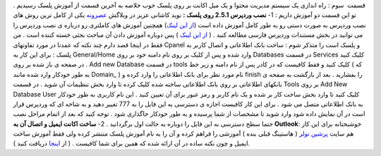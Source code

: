 .. title: کنترل پنل Plesk ( قسمت آخر ) 
.. date: 2008/7/5 11:21:56

قسمت  سوم : راه اندازی یک سیستم مدیریت محتوا و یک میل اکانت بر روی پلسک
خوب خلاصه به آخرین قسمت از آموزش پلسک رسیدیم . تو این قسمت دو آموزش
داریم : 1- **نصب وردپرس 2.5.1 روی پلسک :** نوید کاشانی عزیز در وبلاگش
`عصرونه <http://www.asroone.net>`__ یکی از کامل ترین روش های نصب وردپرس
به صورت دستی رو به طور کامل آموزش داده است (`از این
لینک <http://www.asroone.net/1386/01/wordpress-install-3/>`__) همچنین
آموزش های کاملتری رو درباره ی نصب وردپرس را می توانید در بخش مستندات
وردپرس فارسی مطالعه کنید . ( `از این
لینک <http://codex.wp-persian.com/index.php?title=%D8%B5%D9%81%D8%AD%D9%87%D9%94_%D8%A7%D8%B5%D9%84%DB%8C>`__
) پس دوباره آموزش دادن آن مباحث بحثی خسته کننده است . من فقط در اینجا
قصد دارم چند نکته که عمدتا در مورد تفاوتهای Cpanel و پلسک است را متذکر
شوم :|image0| ساخت بانک اطلاعاتی و اتصال کاربر به پلسک : برای این کار به
General/Home وارد شده و پس از کلیک بر روی نام دامنه خود بر روی Databases
در قسمت Services کلیک کنید . در صفحه ی باز شده بر روی Add new Database
در قسمت tools کلیک کنید و فقط کافیست که در کادر پس از نام دامنه و زیر خط
( که به طور خودکار وارد شده مانند Domain\_ ) نام مورد نظر برای بانک
اطلاعاتی را وارد کرده و finish را بفشارید . بعد از بازگشت به صفحه ی
بانکهای اطلاعاتی بر روی بانک اطلاعاتی ساخته شده کلیک کرده تا وارد بخش
تنظیمات آن شوید . در قسمت Tools بر روی Add New Database User کلیک کنید
تا وارد بخش ساخت کار بر شده و یک نام کاربر و رمز عبور برای آن تعیین کنید
. این نام کاربری به طور خودکار به بانک اطلاعاتی متصل می شود . برای این
کار کافیست اجازه ی دسترسی به این فایل را به 777 تغییر دهید و به شاخه ای
که وردپرس قرار است در آن نمایش داده شود وارد شوید تا مشخصات از شما
پرسیده و به طور خودکار جاگذاری شود . توجه کنید که بعد از اتمام مراحل نصب
حتما سطح دسترسی به این فایل را دوباره به حالت اول برگردانید . 2- **ساخت
اکانت ایمیل و اتصال آن به Outlook**: خوشبختانه برای این کار هم سایت
`پرشین تولز <http://www.persiantools.com>`__ ( هاستینگ قبلی بنده )
آموزشی را فراهم کرده و آن را به نام آموزش پلسک منتشر کرده ولی فقط آموزش
ساخت ایمیل و چون نکته ساده در آن ارائه شده که همین برای شما کافیست . (
از `اینجا <http://www.persiantools.com/files/faq/plesk.pdf>`__ دریافت
کنید ).

.. |image0| image:: http://localhost/wordpress/wp-content/uploads/2008/07/pb_plesk.gif
   :target: http://localhost/wordpress/wp-content/uploads/2008/07/pb_plesk.gif
